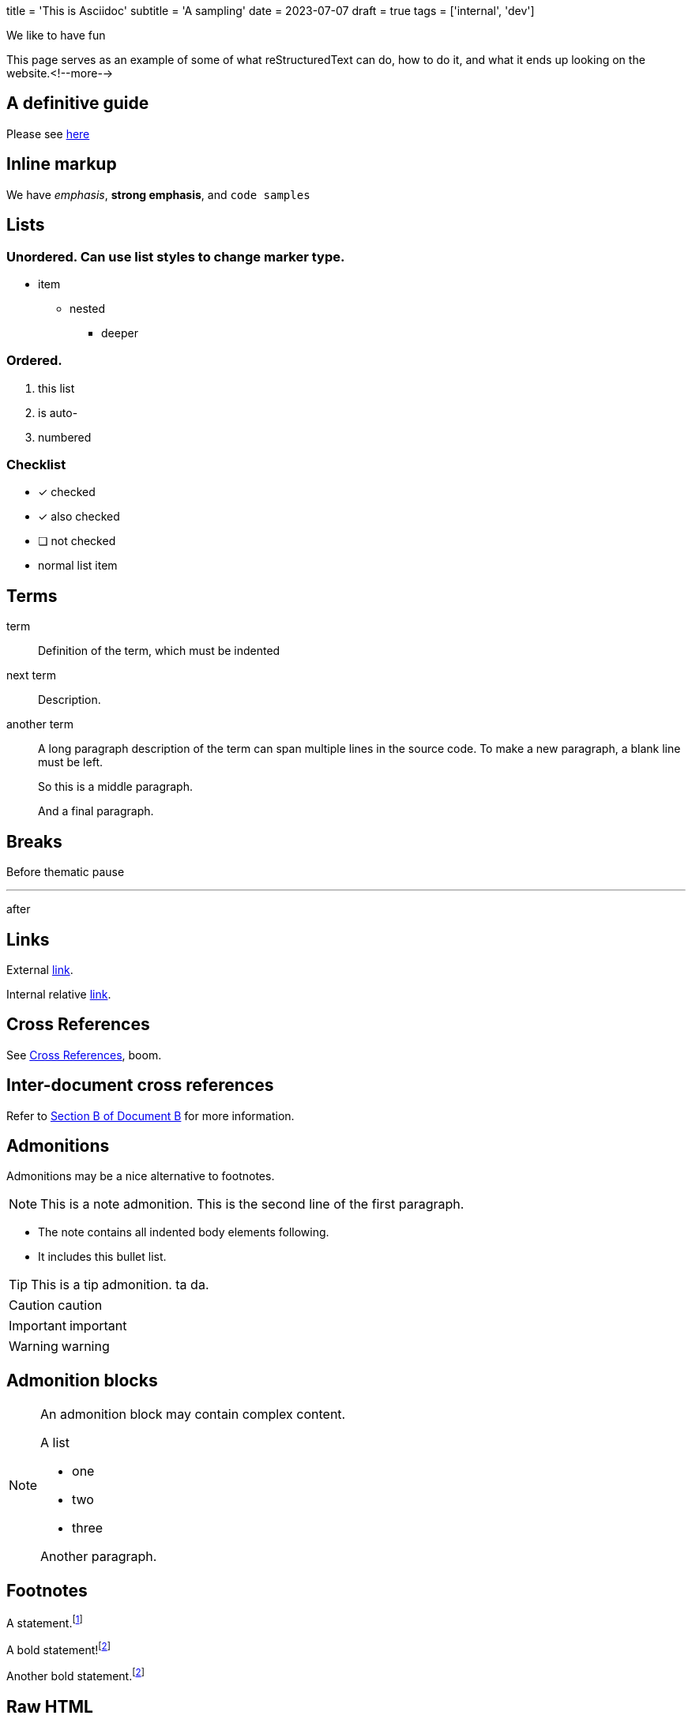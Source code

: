 +++
title = 'This is Asciidoc'
subtitle = 'A sampling'
date = 2023-07-07
draft = true
tags = ['internal', 'dev']
+++

We like to have fun

This page serves as an example of some of what
reStructuredText can do, how to do it, and what
it ends up looking on the website.<!--more-->

== A definitive guide

Please see https://docs.asciidoctor.org/asciidoc/latest/syntax-quick-reference/[here]

== Inline markup

We have _emphasis_, *strong emphasis*, and `code samples`

== Lists

=== Unordered. Can use list styles to change marker type.

* item
** nested
*** deeper

=== Ordered.

. this list
. is auto-
. numbered

=== Checklist

* [*] checked
* [x] also checked
* [ ] not checked
* normal list item

== Terms

term:: Definition of the term, which must be indented

next term::
Description.

another term::
A long paragraph description of the term can span
multiple lines in the source code. To make a new paragraph,
a blank line must be left.
+
So this is a middle paragraph.
+
And a final paragraph.

== Breaks

Before thematic pause

'''

after

== Links

External https://domain.invalid/[link].

Internal relative link:about.html[link].

== Cross References

See <<Cross References>>, boom.

== Inter-document cross references

Refer to xref:document-b.adoc#section-b[Section B of Document B] for more information.

== Admonitions

Admonitions may be a nice alternative to footnotes.

NOTE: This is a note admonition.
   This is the second line of the first paragraph.

   - The note contains all indented body elements
     following.
   - It includes this bullet list.

TIP: This is a tip admonition.
   ta da.

CAUTION: caution

IMPORTANT: important

WARNING: warning

== Admonition blocks

[NOTE]
====
An admonition block may contain complex content.

.A list
- one
- two
- three

Another paragraph.
====

== Footnotes

A statement.footnote:[Clarification about this statement.]

A bold statement!footnote:disclaimer[Opinions are my own.]

Another bold statement.footnote:disclaimer[]

== Raw HTML

We can also include raw html if we want.

++++
<!-- unsplash needs credits... -->
<!-- <img src="https://source.unsplash.com/gi18Ad84ndQ" alt="" width="300" > -->
<img src="https://i.imgur.com/sFq0wAC.jpeg" alt="" width="300" >
++++

== Blockquote

[quote,Monty Python and the Holy Grail]
____
Dennis: Come and see the violence inherent in the system. Help! Help! I'm being repressed!

King Arthur: Bloody peasant!

Dennis: Oh, what a giveaway! Did you hear that? Did you hear that, eh? That's what I'm on about! Did you see him repressing me? You saw him, Didn't you?
____
